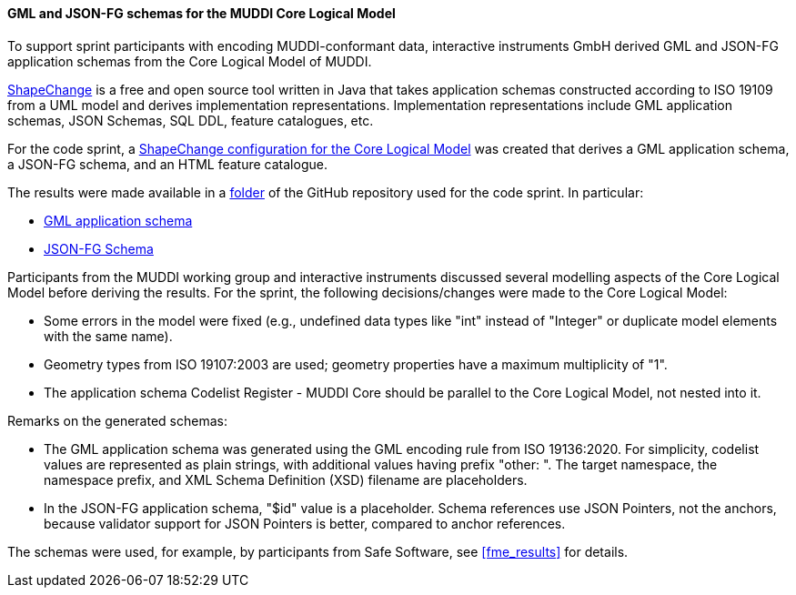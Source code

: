 [[muddi_lm_results]]
==== GML and JSON-FG schemas for the MUDDI Core Logical Model

To support sprint participants with encoding MUDDI-conformant data, interactive instruments GmbH derived GML and JSON-FG application schemas from the Core Logical Model of MUDDI.

https://shapechange.github.io/ShapeChange/[ShapeChange] is a free and open source tool written in Java that takes application schemas constructed according to ISO 19109 from a UML model and derives implementation representations. Implementation representations include GML application schemas, JSON Schemas, SQL DDL, feature catalogues, etc.

For the code sprint, a https://github.com/opengeospatial/developer-events/blob/master/2023/Open-Standards-Code-Sprint/muddi/schemas/sc_config.xml[ShapeChange configuration for the Core Logical Model] was created that derives a GML application schema, a JSON-FG schema, and an HTML feature catalogue.

The results were made available in a https://github.com/opengeospatial/developer-events/tree/master/2023/Open-Standards-Code-Sprint/muddi/schemas[folder] of the GitHub repository used for the code sprint. In particular:

* https://github.com/opengeospatial/developer-events/blob/master/2023/Open-Standards-Code-Sprint/muddi/schemas/xsd/TAGGED_VALUES/ApplicationSchemaName.xsd[GML application schema]
* https://github.com/opengeospatial/developer-events/blob/master/2023/Open-Standards-Code-Sprint/muddi/schemas/jsonfg_schema/TAGGED_VALUES/abc/core.json[JSON-FG Schema]

Participants from the MUDDI working group and interactive instruments discussed several modelling aspects of the Core Logical Model before deriving the results. For the sprint, the following decisions/changes were made to the Core Logical Model:

* Some errors in the model were fixed (e.g., undefined data types like "int" instead of "Integer" or duplicate model elements with the same name).
* Geometry types from ISO 19107:2003 are used; geometry properties have a maximum multiplicity of "1".
* The application schema Codelist Register - MUDDI Core should be parallel to the Core Logical Model, not nested into it.

Remarks on the generated schemas:

* The GML application schema was generated using the GML encoding rule from ISO 19136:2020. For simplicity, codelist values are represented as plain strings, with additional values having prefix "other: ". The target namespace, the namespace prefix, and XML Schema Definition (XSD) filename are placeholders.
* In the JSON-FG application schema, "$id" value is a placeholder. Schema references use JSON Pointers, not the anchors, because validator support for JSON Pointers is better, compared to anchor references.

The schemas were used, for example, by participants from Safe Software, see <<fme_results>> for details.
